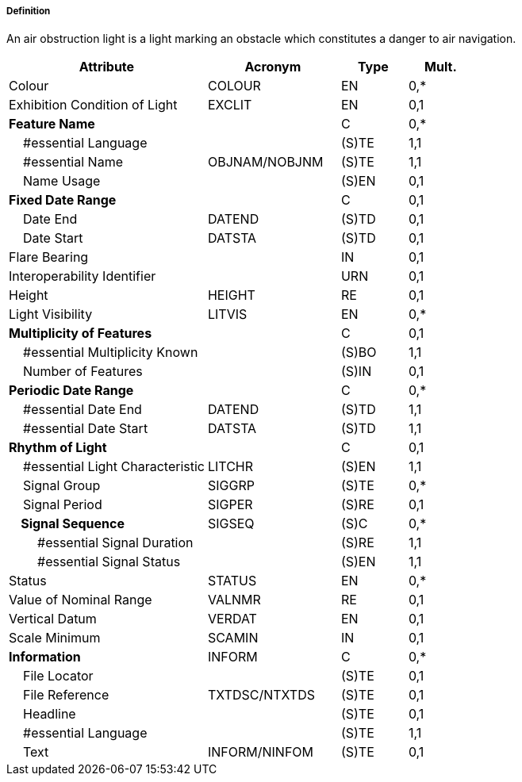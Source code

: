 ===== Definition

An air obstruction light is a light marking an obstacle which constitutes a danger to air navigation.

[cols="3,2,1,1", options="header"]
|===
|Attribute |Acronym |Type |Mult.

|Colour|COLOUR|EN|0,*
|Exhibition Condition of Light|EXCLIT|EN|0,1
|**Feature Name**||C|0,*
|    #essential Language||(S)TE|1,1
|    #essential Name|OBJNAM/NOBJNM|(S)TE|1,1
|    Name Usage||(S)EN|0,1
|**Fixed Date Range**||C|0,1
|    Date End|DATEND|(S)TD|0,1
|    Date Start|DATSTA|(S)TD|0,1
|Flare Bearing||IN|0,1
|Interoperability Identifier||URN|0,1
|Height|HEIGHT|RE|0,1
|Light Visibility|LITVIS|EN|0,*
|**Multiplicity of Features**||C|0,1
|    #essential Multiplicity Known||(S)BO|1,1
|    Number of Features||(S)IN|0,1
|**Periodic Date Range**||C|0,*
|    #essential Date End|DATEND|(S)TD|1,1
|    #essential Date Start|DATSTA|(S)TD|1,1
|**Rhythm of Light**||C|0,1
|    #essential Light Characteristic|LITCHR|(S)EN|1,1
|    Signal Group|SIGGRP|(S)TE|0,*
|    Signal Period|SIGPER|(S)RE|0,1
|**    Signal Sequence**|SIGSEQ|(S)C|0,*
|        #essential Signal Duration||(S)RE|1,1
|        #essential Signal Status||(S)EN|1,1
|Status|STATUS|EN|0,*
|Value of Nominal Range|VALNMR|RE|0,1
|Vertical Datum|VERDAT|EN|0,1
|Scale Minimum|SCAMIN|IN|0,1
|**Information**|INFORM|C|0,*
|    File Locator||(S)TE|0,1
|    File Reference|TXTDSC/NTXTDS|(S)TE|0,1
|    Headline||(S)TE|0,1
|    #essential Language||(S)TE|1,1
|    Text|INFORM/NINFOM|(S)TE|0,1
|===

// include::../features_rules/LightAirObstruction_rules.adoc[tag=LightAirObstruction]
